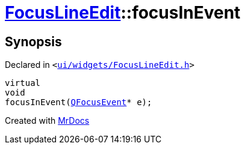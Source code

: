 [#FocusLineEdit-focusInEvent]
= xref:FocusLineEdit.adoc[FocusLineEdit]::focusInEvent
:relfileprefix: ../
:mrdocs:


== Synopsis

Declared in `&lt;https://github.com/PrismLauncher/PrismLauncher/blob/develop/launcher/ui/widgets/FocusLineEdit.h#L12[ui&sol;widgets&sol;FocusLineEdit&period;h]&gt;`

[source,cpp,subs="verbatim,replacements,macros,-callouts"]
----
virtual
void
focusInEvent(xref:QFocusEvent.adoc[QFocusEvent]* e);
----



[.small]#Created with https://www.mrdocs.com[MrDocs]#
